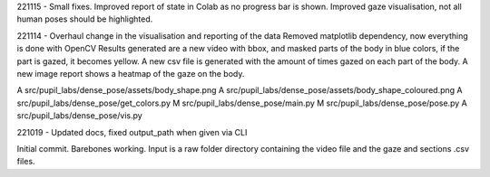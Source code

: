 221115 -
Small fixes. Improved report of state in Colab as no progress bar is shown.
Improved gaze visualisation, not all human poses should be highlighted.

221114 - 
Overhaul change in the visualisation and reporting of the data
Removed matplotlib dependency, now everything is done with OpenCV
Results generated are a new video with bbox, and masked parts of the body in blue colors, if the part is gazed, it becomes yellow.
A new csv file is generated with the amount of times gazed on each part of the body.
A new image report shows a heatmap of the gaze on the body.

A  src/pupil_labs/dense_pose/assets/body_shape.png
A  src/pupil_labs/dense_pose/assets/body_shape_coloured.png
A  src/pupil_labs/dense_pose/get_colors.py
M  src/pupil_labs/dense_pose/main.py
M  src/pupil_labs/dense_pose/pose.py
A  src/pupil_labs/dense_pose/vis.py


221019 -
Updated docs, fixed output_path when given via CLI


Initial commit. Barebones working. Input is a raw folder directory containing the video file and the gaze and sections .csv files.
